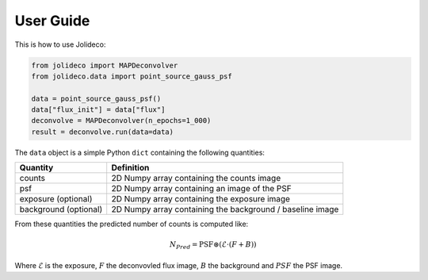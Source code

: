 **********
User Guide
**********

This is how to use Jolideco:

.. code::

    from jolideco import MAPDeconvolver
    from jolideco.data import point_source_gauss_psf

    data = point_source_gauss_psf()
    data["flux_init"] = data["flux"]
    deconvolve = MAPDeconvolver(n_epochs=1_000)
    result = deconvolve.run(data=data)

The ``data`` object is a simple Python ``dict`` containing the following quantities:

===================== =================================================
Quantity              Definition
===================== =================================================
counts                2D Numpy array containing the counts image
psf                   2D Numpy array containing an image of the PSF
exposure (optional)   2D Numpy array containing the exposure image
background (optional) 2D Numpy array containing the background / baseline image
===================== =================================================

From these quantities the predicted number of counts is computed like:

.. math::

    N_{Pred} = \mathrm{PSF} \circledast (\mathcal{E} \cdot (F + B))

Where :math:`\mathcal{E}` is the exposure, :math:`F` the deconvovled
flux image, :math:`B` the background and :math:`PSF` the PSF image.
